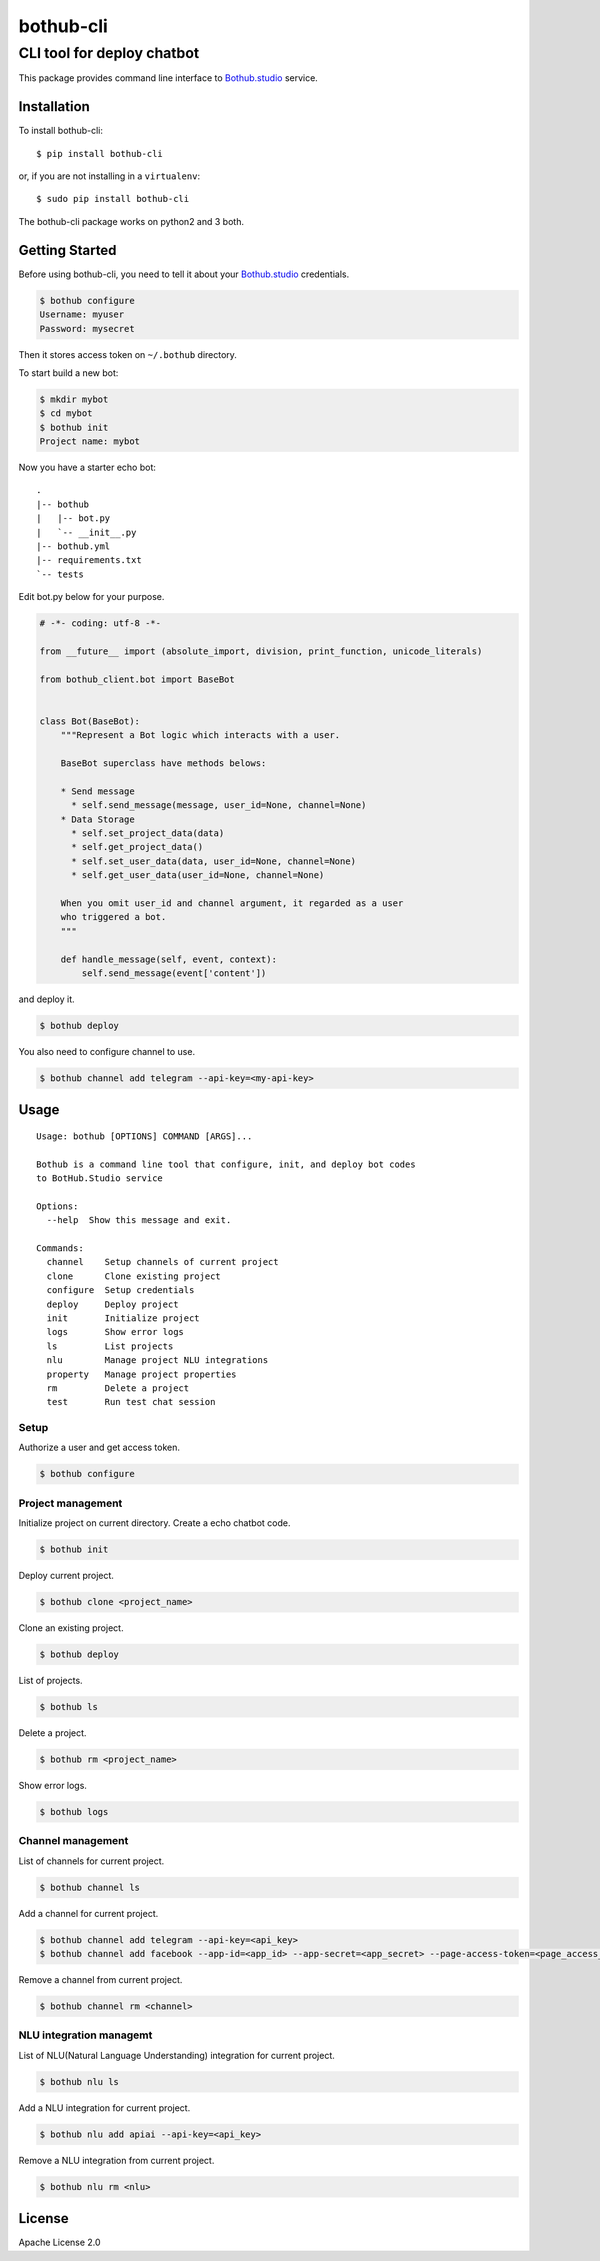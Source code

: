 ==========
bothub-cli
==========
---------------------------
CLI tool for deploy chatbot
---------------------------

This package provides command line interface to `Bothub.studio`_ service.

Installation
============

To install bothub-cli::

  $ pip install bothub-cli

or, if you are not installing in a ``virtualenv``::

  $ sudo pip install bothub-cli

The bothub-cli package works on python2 and 3 both.


Getting Started
===============

Before using bothub-cli, you need to tell it about your `Bothub.studio`_ credentials.

.. code:: bash

   $ bothub configure
   Username: myuser
   Password: mysecret

Then it stores access token on ``~/.bothub`` directory.

To start build a new bot:

.. code:: bash

   $ mkdir mybot
   $ cd mybot
   $ bothub init
   Project name: mybot

Now you have a starter echo bot::

  .
  |-- bothub
  |   |-- bot.py
  |   `-- __init__.py
  |-- bothub.yml
  |-- requirements.txt
  `-- tests

Edit bot.py below for your purpose.

.. code:: python

   # -*- coding: utf-8 -*-

   from __future__ import (absolute_import, division, print_function, unicode_literals)

   from bothub_client.bot import BaseBot


   class Bot(BaseBot):
       """Represent a Bot logic which interacts with a user.

       BaseBot superclass have methods belows:

       * Send message
         * self.send_message(message, user_id=None, channel=None)
       * Data Storage
         * self.set_project_data(data)
         * self.get_project_data()
         * self.set_user_data(data, user_id=None, channel=None)
         * self.get_user_data(user_id=None, channel=None)

       When you omit user_id and channel argument, it regarded as a user
       who triggered a bot.
       """

       def handle_message(self, event, context):
           self.send_message(event['content'])

and deploy it.

.. code:: bash

   $ bothub deploy

You also need to configure channel to use.

.. code:: bash

   $ bothub channel add telegram --api-key=<my-api-key>

Usage
=====

::

   Usage: bothub [OPTIONS] COMMAND [ARGS]...

   Bothub is a command line tool that configure, init, and deploy bot codes
   to BotHub.Studio service

   Options:
     --help  Show this message and exit.

   Commands:
     channel    Setup channels of current project
     clone      Clone existing project
     configure  Setup credentials
     deploy     Deploy project
     init       Initialize project
     logs       Show error logs
     ls         List projects
     nlu        Manage project NLU integrations
     property   Manage project properties
     rm         Delete a project
     test       Run test chat session


Setup
-----

Authorize a user and get access token.

.. code:: bash

   $ bothub configure


Project management
------------------

Initialize project on current directory. Create a echo chatbot code.

.. code:: bash

   $ bothub init

Deploy current project.

.. code:: bash

   $ bothub clone <project_name>

Clone an existing project.

.. code:: bash

   $ bothub deploy

List of projects.

.. code:: bash

   $ bothub ls

Delete a project.

.. code:: bash

   $ bothub rm <project_name>

Show error logs.

.. code:: bash

   $ bothub logs


Channel management
------------------

List of channels for current project.

.. code:: bash

   $ bothub channel ls

Add a channel for current project.

.. code:: bash

   $ bothub channel add telegram --api-key=<api_key>
   $ bothub channel add facebook --app-id=<app_id> --app-secret=<app_secret> --page-access-token=<page_access_token>

Remove a channel from current project.

.. code:: bash

   $ bothub channel rm <channel>


NLU integration managemt
------------------------

List of NLU(Natural Language Understanding) integration for current project.

.. code:: bash

   $ bothub nlu ls

Add a NLU integration for current project.

.. code:: bash

   $ bothub nlu add apiai --api-key=<api_key>

Remove a NLU integration from current project.

.. code:: bash

   $ bothub nlu rm <nlu>


License
=======

Apache License 2.0

.. _Bothub.studio: https://bothub.studio?utm_source=pypi&utm_medium=display&utm_campaign=bothub_cli


